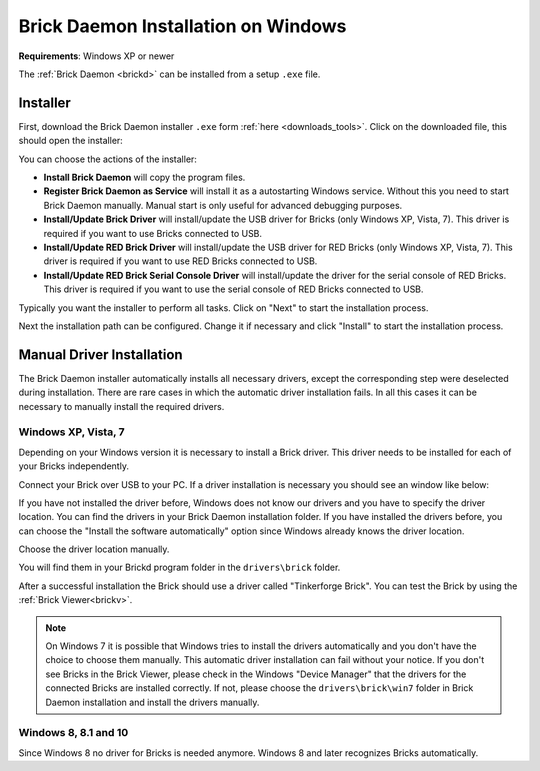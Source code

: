 
.. _brickd_install_windows:

Brick Daemon Installation on Windows
====================================

**Requirements**: Windows XP or newer

The :ref:`Brick Daemon <brickd>` can be installed from a setup ``.exe`` file.


Installer
---------

First, download the Brick Daemon installer ``.exe`` form :ref:`here
<downloads_tools>`. Click on the downloaded file, this should open the
installer:

.. image:: /Images/Screenshots/brickd_windows_1.jpg
   :scale: 100 %
   :alt: Brickd installation step 1
   :align: center
   :target: ../_images/Screenshots/brickd_windows_1.jpg

You can choose the actions of the installer:

* **Install Brick Daemon** will copy the program files.
* **Register Brick Daemon as Service** will install it as a autostarting
  Windows service. Without this you need to start Brick Daemon manually. Manual
  start is only useful for advanced debugging purposes.
* **Install/Update Brick Driver** will install/update the USB driver for
  Bricks (only Windows XP, Vista, 7). This driver is required if you want to
  use Bricks connected to USB.
* **Install/Update RED Brick Driver** will install/update the USB driver
  for RED Bricks (only Windows XP, Vista, 7). This driver is required if you
  want to use RED Bricks connected to USB.
* **Install/Update RED Brick Serial Console Driver** will install/update
  the driver for the serial console of RED Bricks. This driver is required if
  you want to use the serial console of RED Bricks connected to USB.

Typically you want the installer to perform all tasks.
Click on "Next" to start the installation process.

.. image:: /Images/Screenshots/brickd_windows_2.jpg
   :scale: 100 %
   :alt: Brickd installation step 2
   :align: center
   :target: ../_images/Screenshots/brickd_windows_2.jpg

Next the installation path can be configured.
Change it if necessary and click "Install" to start the installation process.


.. _brickd_install_windows_driver:

Manual Driver Installation
--------------------------

The Brick Daemon installer automatically installs all necessary drivers, except
the corresponding step were deselected during installation. There are rare cases
in which the automatic driver installation fails. In all this cases it can be
necessary to manually install the required drivers.

Windows XP, Vista, 7
^^^^^^^^^^^^^^^^^^^^

Depending on your Windows version it is necessary
to install a Brick driver. This driver needs to be installed for each of your
Bricks independently.

Connect your Brick over USB to your PC. If a driver installation
is necessary you should see an window like below:

.. image:: /Images/Screenshots/brickd_windows_driver_1_small.jpg
   :scale: 100 %
   :alt: Brickd driver installation step 1
   :align: center
   :target: ../_images/Screenshots/brickd_windows_driver_1.jpg

If you have not installed the driver before,
Windows does not know our drivers and you have to specify the
driver location. You can find the drivers in your Brick Daemon installation
folder. If you have installed the drivers before, you can choose the
"Install the software automatically" option since Windows already knows
the driver location.

.. image:: /Images/Screenshots/brickd_windows_driver_2_small.jpg
   :scale: 100 %
   :alt: Brickd driver installation step 2
   :align: center
   :target: ../_images/Screenshots/brickd_windows_driver_2.jpg

Choose the driver location manually.

.. image:: /Images/Screenshots/brickd_windows_driver_3_small.jpg
   :scale: 100 %
   :alt: Brickd driver installation step 3
   :align: center
   :target: ../_images/Screenshots/brickd_windows_driver_3.jpg

You will find them in your Brickd program folder in the ``drivers\brick`` folder.

.. image:: /Images/Screenshots/brickd_windows_driver_4_small.jpg
   :scale: 100 %
   :alt: Brickd driver installation step 4
   :align: center
   :target: ../_images/Screenshots/brickd_windows_driver_4.jpg

After a successful installation the Brick should use a driver called
"Tinkerforge Brick". You can test the Brick by using the
:ref:`Brick Viewer<brickv>`.

.. note::
 On Windows 7 it is possible that Windows tries to install the
 drivers automatically and you don't have the choice to choose them manually.
 This automatic driver installation can fail without
 your notice. If you don't see Bricks in the Brick Viewer, please check in
 the Windows "Device Manager" that the drivers for the connected Bricks are
 installed correctly. If not, please choose the ``drivers\brick\win7`` folder in
 Brick Daemon installation and install the drivers manually.


Windows 8, 8.1 and 10
^^^^^^^^^^^^^^^^^^^^^

Since Windows 8 no driver for Bricks is needed anymore. Windows 8 and later
recognizes Bricks automatically.
